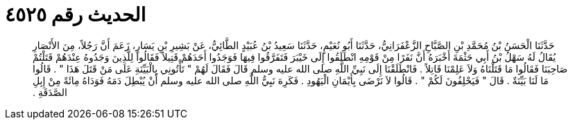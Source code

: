 
= الحديث رقم ٤٥٢٥

[quote.hadith]
حَدَّثَنَا الْحَسَنُ بْنُ مُحَمَّدِ بْنِ الصَّبَّاحِ الزَّعْفَرَانِيُّ، حَدَّثَنَا أَبُو نُعَيْمٍ، حَدَّثَنَا سَعِيدُ بْنُ عُبَيْدٍ الطَّائِيُّ، عَنْ بَشِيرِ بْنِ يَسَارٍ، زَعَمَ أَنَّ رَجُلاً، مِنَ الأَنْصَارِ يُقَالُ لَهُ سَهْلُ بْنُ أَبِي حَثْمَةَ أَخْبَرَهُ أَنَّ نَفَرًا مِنْ قَوْمِهِ انْطَلَقُوا إِلَى خَيْبَرَ فَتَفَرَّقُوا فِيهَا فَوَجَدُوا أَحَدَهُمْ قَتِيلاً فَقَالُوا لِلَّذِينَ وَجَدُوهُ عِنْدَهُمْ قَتَلْتُمْ صَاحِبَنَا فَقَالُوا مَا قَتَلْنَاهُ وَلاَ عَلِمْنَا قَاتِلاً ‏.‏ فَانْطَلَقْنَا إِلَى نَبِيِّ اللَّهِ صلى الله عليه وسلم قَالَ فَقَالَ لَهُمْ ‏"‏ تَأْتُونِي بِالْبَيِّنَةِ عَلَى مَنْ قَتَلَ هَذَا ‏"‏ ‏.‏ قَالُوا مَا لَنَا بَيِّنَةٌ ‏.‏ قَالَ ‏"‏ فَيَحْلِفُونَ لَكُمْ ‏"‏ ‏.‏ قَالُوا لاَ نَرْضَى بِأَيْمَانِ الْيَهُودِ ‏.‏ فَكَرِهَ نَبِيُّ اللَّهِ صلى الله عليه وسلم أَنْ يُبْطِلَ دَمَهُ فَوَدَاهُ مِائَةً مِنْ إِبِلِ الصَّدَقَةِ ‏.‏
